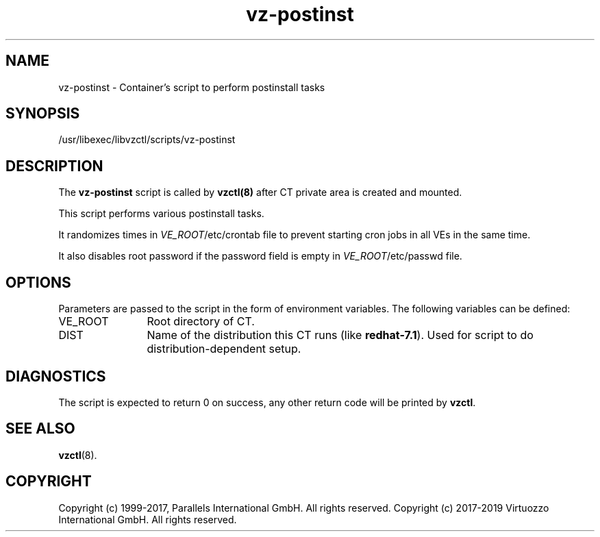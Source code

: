 .TH vz-postinst 5 "October 2009" "@PRODUCT_NAME_SHORT@"
.SH NAME
vz-postinst \- Container's script to perform postinstall tasks
.SH SYNOPSIS
/usr/libexec/libvzctl/scripts/vz-postinst
.SH DESCRIPTION
The \fBvz-postinst\fR script is called by \fBvzctl(8)\fR after CT private
area is created and mounted.
.P
This script performs various postinstall tasks.
.P
It randomizes times in \fIVE_ROOT\fR/etc/crontab file to prevent starting cron
jobs in all VEs in the same time.
.P
It also disables root password if the password field is empty in
\fIVE_ROOT\fR/etc/passwd file.
.SH OPTIONS
Parameters are passed to the script in the form of environment
variables. The following variables can be defined:
.IP VE_ROOT 12
Root directory of CT.
.IP DIST 12
Name of the distribution this CT runs (like \fBredhat-7.1\fR). Used for script
to do distribution-dependent setup.
.SH DIAGNOSTICS
The script is expected to return 0 on success, any other return code
will be printed by \fBvzctl\fR.
.SH SEE ALSO
.BR vzctl (8).
.SH COPYRIGHT
Copyright (c) 1999-2017, Parallels International GmbH. All rights reserved.
Copyright (c) 2017-2019 Virtuozzo International GmbH. All rights reserved.
